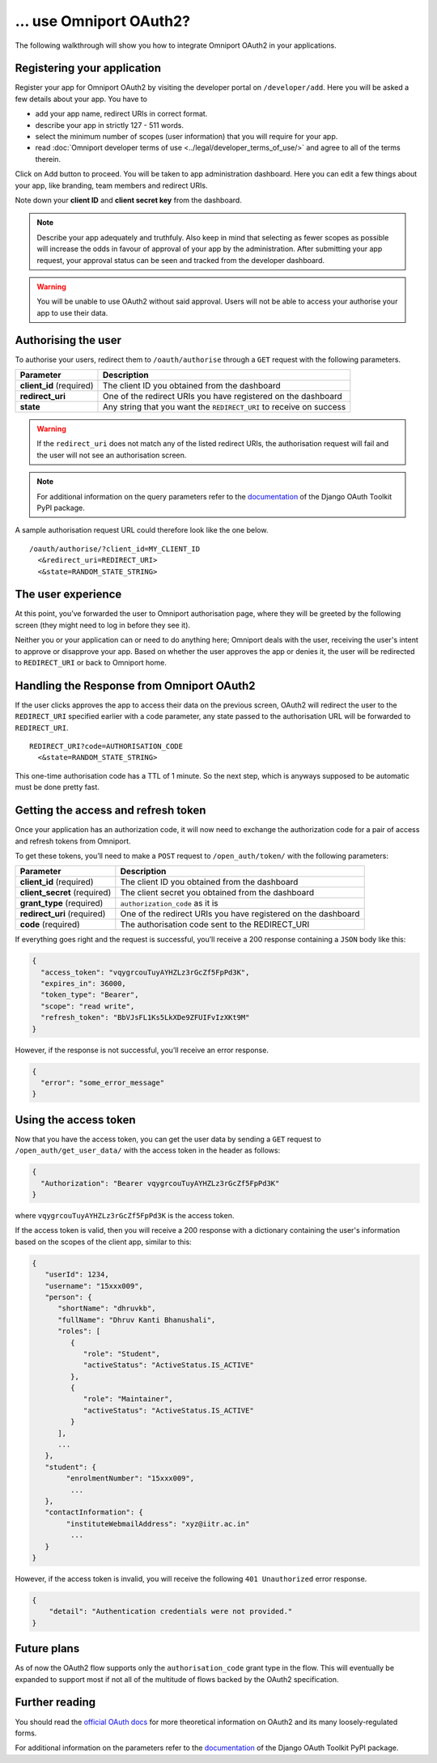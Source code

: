 ... use Omniport OAuth2?
========================

The following walkthrough will show you how to integrate Omniport OAuth2 in 
your applications.

Registering your application
----------------------------

Register your app for Omniport OAuth2 by visiting the developer portal on
``/developer/add``. Here you will be asked a few details about your app. You
have to

- add your app name, redirect URIs in correct format. 
- describe your app in strictly 127 - 511 words. 
- select the minimum number of scopes (user information) that you will require 
  for your app. 
- read 
  :doc:`Omniport developer terms of use <../legal/developer_terms_of_use/>` and
  agree to all of the terms therein.

Click on Add button to proceed. You will be taken to app administration 
dashboard. Here you can edit a few things about your app, like branding, team
members and redirect URIs.

Note down your **client ID** and **client secret key** from the dashboard.

.. note::
  
  Describe your app adequately and truthfuly. Also keep in mind that selecting
  as fewer scopes as possible will increase the odds in favour of approval of
  your app by the administration. After submitting your app request, your
  approval status can be seen and tracked from the developer dashboard.

.. warning::
  You will be unable to use OAuth2 without said approval. Users will not be able
  to access your authorise your app to use their data.

Authorising the user
--------------------

To authorise your users, redirect them to ``/oauth/authorise`` through a ``GET`` 
request with the following parameters.

========================= =====================================================================
Parameter                  Description
========================= =====================================================================
**client_id** (required)   The client ID you obtained from the dashboard
**redirect_uri**           One of the redirect URIs you have registered on the dashboard
**state**                  Any string that you want the ``REDIRECT_URI`` to receive on success
========================= =====================================================================

.. warning::

  If the ``redirect_uri`` does not match any of the listed redirect URIs, the 
  authorisation request will fail and the user will not see an authorisation 
  screen.

.. note::

  For additional information on the query parameters refer to the
  `documentation <https://django-oauth-toolkit.readthedocs.io/en/latest/>`_ of
  the Django OAuth Toolkit PyPI package.

A sample authorisation request URL could therefore look like the one below.

::
  
  /oauth/authorise/?client_id=MY_CLIENT_ID
    <&redirect_uri=REDIRECT_URI>
    <&state=RANDOM_STATE_STRING>

The user experience
-------------------

At this point, you’ve forwarded the user to Omniport authorisation page, where
they will be greeted by the following screen (they might need to log in before
they see it).

.. image:: /_static/gif/oauth.gif
  :target: /
  :align: center
  :alt: OAuth authorisation screen

Neither you or your application can or need to do anything here; Omniport
deals with the user, receiving the user's intent to approve or disapprove your 
app. Based on whether the user approves the app or denies it, the user will be 
redirected to ``REDIRECT_URI`` or back to Omniport home.

Handling the Response from Omniport OAuth2
------------------------------------------

If the user clicks approves the app to access their data on the previous screen, 
OAuth2 will redirect the user to the ``REDIRECT_URI`` specified earlier with a code 
parameter, any state passed to the authorisation URL will be forwarded to 
``REDIRECT_URI``.

::
  
  REDIRECT_URI?code=AUTHORISATION_CODE
    <&state=RANDOM_STATE_STRING>

This one-time authorisation code has a TTL of 1 minute. So the next step, which
is anyways supposed to be automatic must be done pretty fast.

Getting the access and refresh token
------------------------------------

Once your application has an authorization
code, it will now need to exchange the authorization code for a pair of access
and refresh tokens from Omniport.

To get these tokens, you’ll need to make a ``POST`` request to 
``/open_auth/token/`` with the following parameters:

============================= ===============================================================
Parameter                      Description
============================= ===============================================================
**client_id** (required)       The client ID you obtained from the dashboard
**client_secret** (required)   The client secret you obtained from the dashboard
**grant_type** (required)      ``authorization_code`` as it is
**redirect_uri** (required)    One of the redirect URIs you have registered on the dashboard
**code** (required)            The authorisation code sent to the REDIRECT_URI
============================= ===============================================================

If everything goes right and the request is successful, you’ll receive a 200
response containing a ``JSON`` body like this: 

.. code-block:: json

  {
    "access_token": "vqygrcouTuyAYHZLz3rGcZf5FpPd3K",
    "expires_in": 36000,
    "token_type": "Bearer",
    "scope": "read write",
    "refresh_token": "BbVJsFL1Ks5LkXDe9ZFUIFvIzXKt9M"
  }

However, if the response is not successful, you’ll receive an error response.

.. code-block:: json

  {
    "error": "some_error_message"
  }

Using the access token
----------------------

Now that you have the access token, you can get the user data by sending a
``GET`` request to ``/open_auth/get_user_data/`` with the access token in the
header as follows:

.. code-block:: json

  {
    "Authorization": "Bearer vqygrcouTuyAYHZLz3rGcZf5FpPd3K"
  }

where ``vqygrcouTuyAYHZLz3rGcZf5FpPd3K`` is the access token.

If the access token is valid, then you will receive a 200 response
with a dictionary containing the user's information based on the scopes
of the client app, similar to this:

.. code-block:: json

    {
       "userId": 1234,
       "username": "15xxx009",
       "person": {
          "shortName": "dhruvkb",
          "fullName": "Dhruv Kanti Bhanushali",
          "roles": [
             {
                "role": "Student",
                "activeStatus": "ActiveStatus.IS_ACTIVE"
             },
             {
                "role": "Maintainer",
                "activeStatus": "ActiveStatus.IS_ACTIVE"
             }
          ],
          ...
       },
       "student": {
            "enrolmentNumber": "15xxx009",
             ...
       },
       "contactInformation": {
            "instituteWebmailAddress": "xyz@iitr.ac.in"
             ...
       }
    }

However, if the access token is invalid, you will receive the following ``401 Unauthorized`` error response.

.. code-block::

    {
        "detail": "Authentication credentials were not provided."
    }



Future plans
------------

As of now the OAuth2 flow supports only the ``authorisation_code`` grant type
in the flow. This will eventually be expanded to support most if not all of the
multitude of flows backed by the OAuth2 specification.

Further reading
---------------

You should read the `official OAuth docs
<https://www.oauth.com/oauth2-servers/server-side-apps/example-flow/>`_ for more
theoretical information on OAuth2 and its many loosely-regulated forms.

For additional information on the parameters refer to the `documentation
<https://django-oauth-toolkit.readthedocs.io/en/latest/>`_ of the Django OAuth
Toolkit PyPI package.